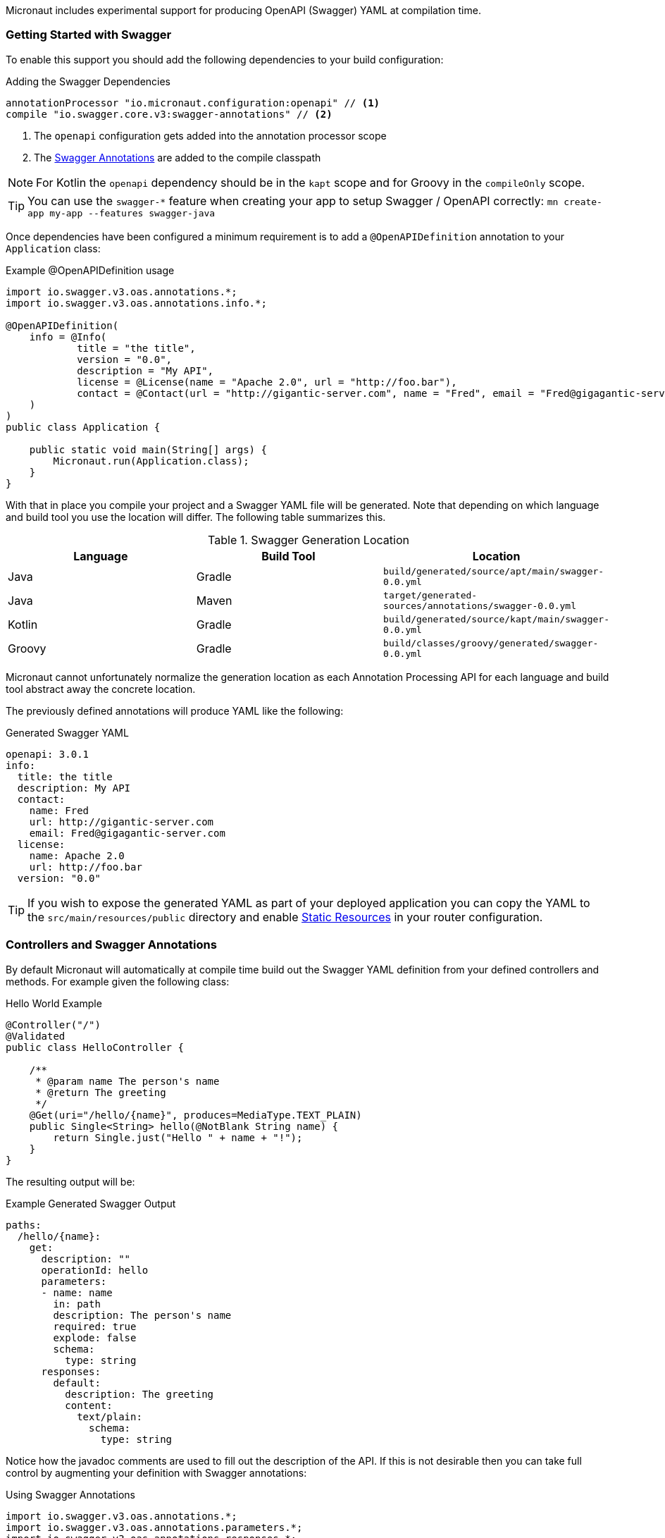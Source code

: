 Micronaut includes experimental support for producing OpenAPI (Swagger) YAML at compilation time.


=== Getting Started with Swagger

To enable this support you should add the following dependencies to your build configuration:

.Adding the Swagger Dependencies
[source,groovy]
----
annotationProcessor "io.micronaut.configuration:openapi" // <1>
compile "io.swagger.core.v3:swagger-annotations" // <2>
----

<1> The `openapi` configuration gets added into the annotation processor scope
<2> The https://github.com/swagger-api/swagger-core/wiki/Swagger-2.X---Annotations[Swagger Annotations] are added to the compile classpath

NOTE: For Kotlin the `openapi` dependency should be in the `kapt` scope and for Groovy in the `compileOnly` scope.

TIP: You can use the `swagger-*` feature when creating your app to setup Swagger / OpenAPI correctly: `mn create-app my-app --features swagger-java`

Once dependencies have been configured a minimum requirement is to add a `@OpenAPIDefinition` annotation to your `Application` class:

.Example @OpenAPIDefinition usage
[source,java]
----
import io.swagger.v3.oas.annotations.*;
import io.swagger.v3.oas.annotations.info.*;

@OpenAPIDefinition(
    info = @Info(
            title = "the title",
            version = "0.0",
            description = "My API",
            license = @License(name = "Apache 2.0", url = "http://foo.bar"),
            contact = @Contact(url = "http://gigantic-server.com", name = "Fred", email = "Fred@gigagantic-server.com")
    )
)
public class Application {

    public static void main(String[] args) {
        Micronaut.run(Application.class);
    }
}
----

With that in place you compile your project and a Swagger YAML file will be generated. Note that depending on which language and build tool you use the location will differ. The following table summarizes this.


.Swagger Generation Location
|===
|Language |Build Tool|Location

|Java
|Gradle
| `build/generated/source/apt/main/swagger-0.0.yml`

|Java
|Maven
| `target/generated-sources/annotations/swagger-0.0.yml`

|Kotlin
|Gradle
| `build/generated/source/kapt/main/swagger-0.0.yml`

|Groovy
|Gradle
| `build/classes/groovy/generated/swagger-0.0.yml`

|===

Micronaut cannot unfortunately normalize the generation location as each Annotation Processing API for each language and build tool abstract away the concrete location.

The previously defined annotations will produce YAML like the following:

.Generated Swagger YAML
[source,yaml]
----
openapi: 3.0.1
info:
  title: the title
  description: My API
  contact:
    name: Fred
    url: http://gigantic-server.com
    email: Fred@gigagantic-server.com
  license:
    name: Apache 2.0
    url: http://foo.bar
  version: "0.0"
----

TIP: If you wish to expose the generated YAML as part of your deployed application you can copy the YAML to the `src/main/resources/public` directory and enable <<staticResources,Static Resources>> in your router configuration.

=== Controllers and Swagger Annotations

By default Micronaut will automatically at compile time build out the Swagger YAML definition from your defined controllers and methods. For example given the following class:

.Hello World Example
[source,java]
----
@Controller("/")
@Validated
public class HelloController {

    /**
     * @param name The person's name
     * @return The greeting
     */
    @Get(uri="/hello/{name}", produces=MediaType.TEXT_PLAIN)
    public Single<String> hello(@NotBlank String name) {
        return Single.just("Hello " + name + "!");
    }
}
----

The resulting output will be:

.Example Generated Swagger Output
[source,yaml]
----
paths:
  /hello/{name}:
    get:
      description: ""
      operationId: hello
      parameters:
      - name: name
        in: path
        description: The person's name
        required: true
        explode: false
        schema:
          type: string
      responses:
        default:
          description: The greeting
          content:
            text/plain:
              schema:
                type: string
----

Notice how the javadoc comments are used to fill out the description of the API. If this is not desirable then you can take full control by augmenting your definition with Swagger annotations:

.Using Swagger Annotations
[source,java]
----
import io.swagger.v3.oas.annotations.*;
import io.swagger.v3.oas.annotations.parameters.*;
import io.swagger.v3.oas.annotations.responses.*;
import io.swagger.v3.oas.annotations.security.*;
import io.swagger.v3.oas.annotations.tags.*;
import io.swagger.v3.oas.annotations.media.*;
import io.swagger.v3.oas.annotations.enums.*;

@Controller("/")
@Validated
public class HelloController {

    /**
     * @param name The person's name
     * @return The greeting
     */
    @Get(uri="/hello/{name}", produces=MediaType.TEXT_PLAIN)
    @Operation(summary = "Greets a person",
               description = "A friendly greeting is returned",
    )
    @ApiResponse(
            content = @Content(mediaType = "text/plain",
            schema = @Schema(type="string"))
    )
    @ApiResponse(responseCode = "400", description = "Invalid Name Supplied")
    @ApiResponse(responseCode = "404", description = "Person not found")
    @Tag(name = "greeting")
    public Single<String> hello(@Parameter(description="The name of the person") @NotBlank String name) {
        return Single.just("Hello " + name + "!");
    }
}
----

=== Schemas and POJOs

If you return types are not simple strings and primitive types then Micronaut will attempt to generate a Schema definition. You can customize the
generation of the Schema by using the `@Schema` annotation on your POJO. For example:

.Using the @Schema Annotation
[source,java]
----
@Schema(name="MyPet", description="Pet description") // <1>
class Pet {
    private PetType type;
    private int age;
    private String name;

    public void setAge(int a) {
        age = a;
    }

    /**
     * The age
     */
    @Schema(description="Pet age", maximum="20") // <2>
    public int getAge() {
        return age;
    }

    public void setName(String n) {
        name = n;
    }

    @Schema(description="Pet name", maxLength=20)
    public String getName() {
        return name;
    }

    public void setType(PetType t) {
        type = t;
    }

    public PetType getType() {
        return type;
    }
}

enum PetType {
    DOG, CAT;
}
----

<1> The `@Schema` annotation is used to customize the name of the schema
<2> Properties can be customized too.